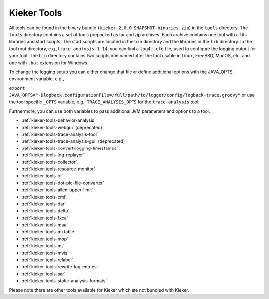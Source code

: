 .. _kieker-tools:

Kieker Tools 
============

All tools can be found in the binary bundle
``(kieker-2.0.0-SNAPSHOT-binaries.zip``) in the ``tools`` directory. The
``tools`` directory contains a set of tools prepacked as tar and zip
archives. Each archive contains one tool with all its libraries and
start scripts. The start scripts are located in the ``bin`` directory
and the libraries in the ``lib`` directory. In the tool root directory,
e.g.,\ ``trace-analysis-1.14``, you can find a ``log4j.cfg`` file, used
to configure the logging output for your tool. The ``bin`` directory
contains two scripts one named after the tool usable in Linux, FreeBSD,
MacOS, etc. and one with ``.bat`` extension for Windows.

To change the logging setup you can either change that file or define
additional options with the JAVA_OPTS environment variable, e.g.,

``export JAVA_OPTS="-Dlogback.configurationFile=/full/path/to/logger/config/logback-trace.groovy"``
or use the tool specific ``_OPTS`` variable, e.g.,
``TRACE_ANALYSIS_OPTS`` for the ``trace-analysis`` tool.

Furthermore, you can use both variables to pass additional JVM
parameters and options to a tool.

-  :ref:`kieker-tools-behavior-analysis`
-  :ref:`kieker-tools-webgui` (deprecated)
-  :ref:`kieker-tools-trace-analysis-tool`
-  :ref:`kieker-tools-trace-analysis-gui` (deprecated)
-  :ref:`kieker-tools-convert-logging-timestamps`
-  :ref:`kieker-tools-log-replayer`
-  :ref:`kieker-tools-collector`
-  :ref:`kieker-tools-resource-monitor`

-  :ref:`kieker-tools-irl`
-  :ref:`kieker-tools-dot-pic-file-converter`

-  :ref:`kieker-tools-allen-upper-limit`
-  :ref:`kieker-tools-cmi`
-  :ref:`kieker-tools-dar`
-  :ref:`kieker-tools-delta`
-  :ref:`kieker-tools-fxca`
-  :ref:`kieker-tools-maa`
-  :ref:`kieker-tools-mktable`
-  :ref:`kieker-tools-mop`
-  :ref:`kieker-tools-mt`
-  :ref:`kieker-tools-mvis`
-  :ref:`kieker-tools-relabel`
-  :ref:`kieker-tools-rewrite-log-entries`
-  :ref:`kieker-tools-sar`
-  :ref:`kieker-tools-static-analysis-formats`

Please note there are other tools available for Kieker which are not
bundled with Kieker.

